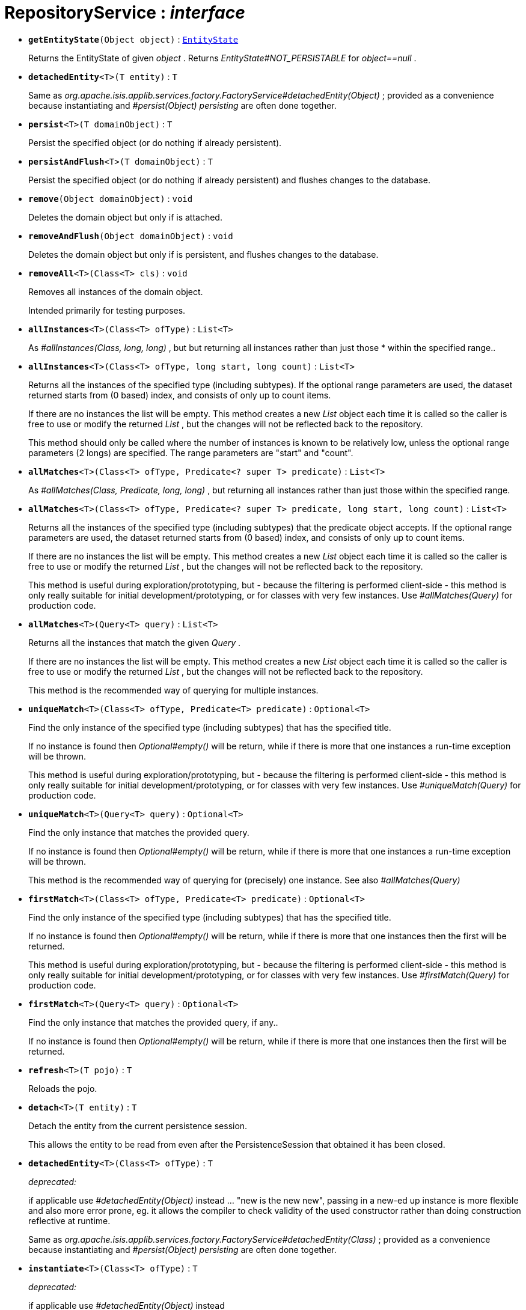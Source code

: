 = RepositoryService : _interface_





* `[teal]#*getEntityState*#(Object object)` : `xref:system:generated:index/EntityState.adoc[EntityState]`
+
Returns the EntityState of given _object_ . Returns _EntityState#NOT_PERSISTABLE_ for _object==null_ .


* `[teal]#*detachedEntity*#<T>(T entity)` : `T`
+
Same as _org.apache.isis.applib.services.factory.FactoryService#detachedEntity(Object)_ ; provided as a convenience because instantiating and _#persist(Object) persisting_ are often done together.


* `[teal]#*persist*#<T>(T domainObject)` : `T`
+
Persist the specified object (or do nothing if already persistent).


* `[teal]#*persistAndFlush*#<T>(T domainObject)` : `T`
+
Persist the specified object (or do nothing if already persistent) and flushes changes to the database.


* `[teal]#*remove*#(Object domainObject)` : `void`
+
Deletes the domain object but only if is attached.


* `[teal]#*removeAndFlush*#(Object domainObject)` : `void`
+
Deletes the domain object but only if is persistent, and flushes changes to the database.


* `[teal]#*removeAll*#<T>(Class<T> cls)` : `void`
+
Removes all instances of the domain object.
+
Intended primarily for testing purposes.


* `[teal]#*allInstances*#<T>(Class<T> ofType)` : `List<T>`
+
As _#allInstances(Class, long, long)_ , but but returning all instances rather than just those * within the specified range..


* `[teal]#*allInstances*#<T>(Class<T> ofType, long start, long count)` : `List<T>`
+
Returns all the instances of the specified type (including subtypes). If the optional range parameters are used, the dataset returned starts from (0 based) index, and consists of only up to count items.
+
If there are no instances the list will be empty. This method creates a new _List_ object each time it is called so the caller is free to use or modify the returned _List_ , but the changes will not be reflected back to the repository.
+
This method should only be called where the number of instances is known to be relatively low, unless the optional range parameters (2 longs) are specified. The range parameters are "start" and "count".


* `[teal]#*allMatches*#<T>(Class<T> ofType, Predicate<? super T> predicate)` : `List<T>`
+
As _#allMatches(Class, Predicate, long, long)_ , but returning all instances rather than just those within the specified range.


* `[teal]#*allMatches*#<T>(Class<T> ofType, Predicate<? super T> predicate, long start, long count)` : `List<T>`
+
Returns all the instances of the specified type (including subtypes) that the predicate object accepts. If the optional range parameters are used, the dataset returned starts from (0 based) index, and consists of only up to count items.
+
If there are no instances the list will be empty. This method creates a new _List_ object each time it is called so the caller is free to use or modify the returned _List_ , but the changes will not be reflected back to the repository.
+
This method is useful during exploration/prototyping, but - because the filtering is performed client-side - this method is only really suitable for initial development/prototyping, or for classes with very few instances. Use _#allMatches(Query)_ for production code.


* `[teal]#*allMatches*#<T>(Query<T> query)` : `List<T>`
+
Returns all the instances that match the given _Query_ .
+
If there are no instances the list will be empty. This method creates a new _List_ object each time it is called so the caller is free to use or modify the returned _List_ , but the changes will not be reflected back to the repository.
+
This method is the recommended way of querying for multiple instances.


* `[teal]#*uniqueMatch*#<T>(Class<T> ofType, Predicate<T> predicate)` : `Optional<T>`
+
Find the only instance of the specified type (including subtypes) that has the specified title.
+
If no instance is found then _Optional#empty()_ will be return, while if there is more that one instances a run-time exception will be thrown.
+
This method is useful during exploration/prototyping, but - because the filtering is performed client-side - this method is only really suitable for initial development/prototyping, or for classes with very few instances. Use _#uniqueMatch(Query)_ for production code.


* `[teal]#*uniqueMatch*#<T>(Query<T> query)` : `Optional<T>`
+
Find the only instance that matches the provided query.
+
If no instance is found then _Optional#empty()_ will be return, while if there is more that one instances a run-time exception will be thrown.
+
This method is the recommended way of querying for (precisely) one instance. See also _#allMatches(Query)_


* `[teal]#*firstMatch*#<T>(Class<T> ofType, Predicate<T> predicate)` : `Optional<T>`
+
Find the only instance of the specified type (including subtypes) that has the specified title.
+
If no instance is found then _Optional#empty()_ will be return, while if there is more that one instances then the first will be returned.
+
This method is useful during exploration/prototyping, but - because the filtering is performed client-side - this method is only really suitable for initial development/prototyping, or for classes with very few instances. Use _#firstMatch(Query)_ for production code.


* `[teal]#*firstMatch*#<T>(Query<T> query)` : `Optional<T>`
+
Find the only instance that matches the provided query, if any..
+
If no instance is found then _Optional#empty()_ will be return, while if there is more that one instances then the first will be returned.


* `[teal]#*refresh*#<T>(T pojo)` : `T`
+
Reloads the pojo.


* `[teal]#*detach*#<T>(T entity)` : `T`
+
Detach the entity from the current persistence session.
+
This allows the entity to be read from even after the PersistenceSession that obtained it has been closed.


* `[line-through gray]#*detachedEntity*#<T>(Class<T> ofType)` : `T`
+
[red]#_deprecated:_#
+
if applicable use _#detachedEntity(Object)_ instead ... "new is the new new", passing in a new-ed up instance is more flexible and also more error prone, eg. it allows the compiler to check validity of the used constructor rather than doing construction reflective at runtime.
+
Same as _org.apache.isis.applib.services.factory.FactoryService#detachedEntity(Class)_ ; provided as a convenience because instantiating and _#persist(Object) persisting_ are often done together.


* `[line-through gray]#*instantiate*#<T>(Class<T> ofType)` : `T`
+
[red]#_deprecated:_#
+
if applicable use _#detachedEntity(Object)_ instead


* `[line-through gray]#*isPersistent*#(Object domainObject)` : `boolean`
+
[red]#_deprecated:_#
+
due to ambiguous semantic, use _#getEntityState(Object)_ instead
+
Determines if the specified object is persistent (that it is stored permanently outside of the virtual machine in the object store).
+
This method can also returntrueif the object has been _#isDeleted(Object) deleted_ from the object store.


* `[line-through gray]#*isDeleted*#(Object domainObject)` : `boolean`
+
[red]#_deprecated:_#
+
due to ambiguous semantic, use _#getEntityState(Object)_ instead
+
Determines if the specified object has been deleted from the object store.
